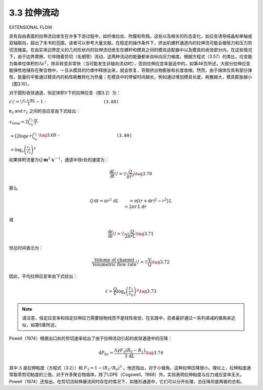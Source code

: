 ============
3.3 拉伸流动
============

EXTENSIONAL FLOW

具有自由表面的拉伸流动发生在许多下游过程中，如纤维拉丝、吹膜和吹瓶。这些以及相关的形态变化，如应变诱导结晶和单轴或双轴取向，超出了本书的范围，读者可以参考大量文献。在稳定的操作条件下，挤出机螺杆通道内的拉伸流可能会被阻力和压力剪切流掩盖。在由实体边界定义的几何形状内的拉伸流动发生在螺杆和模具之间的模具适配器中以及模具的收敛部分内。在这些情况下，由于边界摩擦，它伴随着剪切（毛细管）流动，这两种流动的能量都来自纵向压力梯度。根据方程式（3.57）的类比，应变能为每单位体积的\ :math:`\Lambda\dot{\varepsilon}^{2}`\ ，除非转变非常快（当可能发生非轴向流动时），否则拉伸应变率是适中的。如第46页所述，大部分拉伸应变能弹性地储存在聚合物中，一旦从模具的约束中释放出来，就会恢复，导致挤出物膨胀和长度收缩。然而，由于熔体仅具有部分弹性，能量的平衡通过模具内的粘性耗散转化为热量；在模具中的停留时间越长，例如通过增加模具长度，耗散越大，模具膨胀越小（图3.10）。

对于圆形收敛通道，恒定体积V下的拉伸应变（图3.2）为：

:math:`\begin{array}{r l}&{\varepsilon\!=\!\frac{L+\Phi L}{L}-1}\\ &{\quad\!=\!\frac{V}{\pi r^{2}}\!\cdot\!\frac{\pi(r+\Phi r)^{2}}{V}\!-\!1}\\ &{\quad\!=\!\frac{(r+\Phi r)^{2}}{r^{2}}-1}\\ &{\quad\!\simeq\!\frac{2\Phi r}{r}}\end{array}` ``-                      (3.68)``

:math:`\boldsymbol{r}_{0}` and :math:`r_{1}` 之间的总应变由下式给出：

:math:`\begin{array}{l}{\displaystyle\varepsilon_{\mathrm{total}}=2\int_{r_{0}}^{r_{1}}\frac{\mathrm{d}r}{r}}\\ {\displaystyle=\left[2\log e\,r\right]_{r_{0}}^{r_{1}}}\\ {\displaystyle=\log_{e}\left(\frac{r_{1}}{r_{0}}\right)^{2}}\end{array}\tag{3.69}` ``-                      (3.69)``

如果体积流量为\ :math:`Q\,\mathbf{m}^{3}\,\mathbf{s}^{-1}`\ ，通道半径r处的速度为：

.. math::


   {\frac{\mathsf{d}L}{\mathsf{d}t}}\!=\!{\frac{Q}{\pi r^{2}}}\tag{3.70}

那么

.. math::


   \begin{array}{r l}&{Q\,\mathrm{d}t=\pi r^{2}\,\mathrm{d}L}\\ &{\qquad=\pi[\left(r+\mathrm{d}r\right)^{2}-r^{2}]\,L}\\ &{\qquad=2\pi r\,L\,\mathrm{d}r}\end{array}

或

.. math::


   \frac{{\mathrm{d}}r}{{\mathrm{d}}t}\!=\!\frac{\mathrm{~.~}Q}{2\pi r L}\tag{3.71}

但总时间表示为：

.. math::


   {\frac{\mathrm{Volume~of~channel}}{\mathrm{Volumetric~flow~rate}}}\!=\!{\frac{V}{Q}}\tag{3.72}

因此，平均拉伸应变率由下式给出：

.. math::


   {\dot{\varepsilon}}={\frac{Q}{V}}\log_{\mathrm{e}}\left({\frac{r_{1}}{r_{0}}}\right)^{2}\tag{3.73}

.. note:: 请注意，恒定应变率和恒定拉伸应力需要抛物线而不是线性收敛，在实践中，前者最好通过一系列递减的锥角来近似，如第5章所述。

Powell（1974）根据出口处的剪切速率给出了由于拉伸流动引起的收敛通道中的压降：

.. math::


   \mathrm{d}P_{\mathrm{Ec}}=\frac{\Lambda\dot{\gamma}F_{3}(R_{0}-R_{1})}{3\,\mathrm{d}L}\tag{3.74}

其中 :math:`\Lambda` 是拉伸粘度（方程式（3.2））和
:math:`F_{3}=1-(R_{1}/R_{0})^{3}`
。他还指出，对于小锥角，这种拉伸压降很小。理论上，拉伸粘度通常取零剪切粘度的三倍。对于许多聚合物熔体，除了LDPE（Cogswell，1968）外，实验表明拉伸粘度与应力或应变率无关。Powell（1974）还指出，在剪切流和伸展流同时存在的情况下，如锥形通道中，它们可以分开处理，总压降将是两者的总和。
